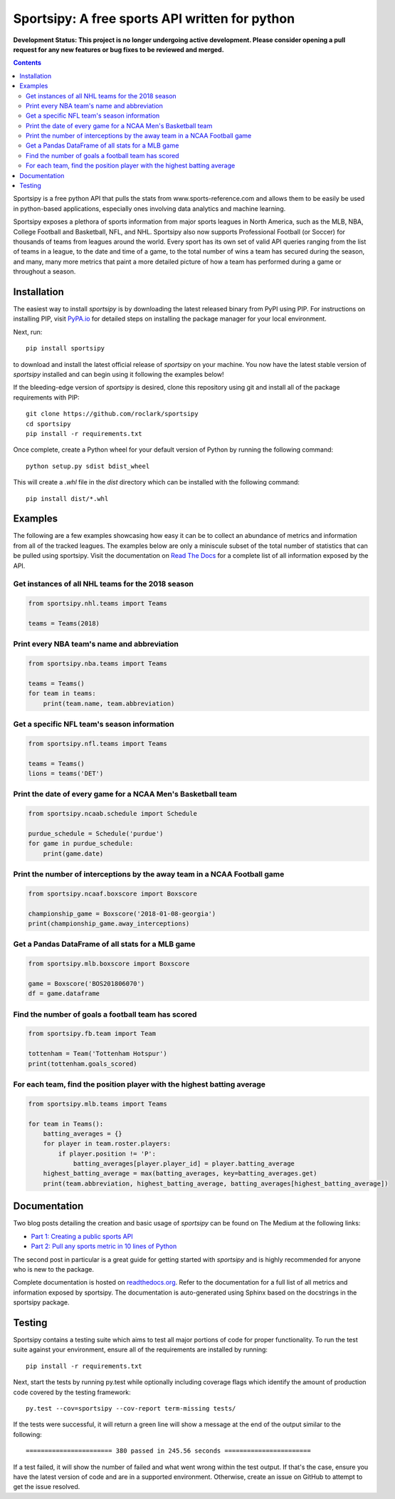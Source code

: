 Sportsipy: A free sports API written for python
###############################################
**Development Status: This project is no longer undergoing active development. Please consider
opening a pull request for any new features or bug fixes to be reviewed and
merged.**

.. image:: https://github.com/roclark/sportsipy/workflows/Sportsipy%20push%20tests/badge.svg
    :target: https://github.com/roclark/sportsipy/actions
.. image:: https://readthedocs.org/projects/sportsipy/badge/?version=latest
    :target: https://sportsipy.readthedocs.io/en/latest/?badge=latest
    :alt: Documentation Status
.. image:: https://img.shields.io/pypi/v/sportsipy.svg
    :target: https://pypi.org/project/sportsipy

.. contents::

Sportsipy is a free python API that pulls the stats from
www.sports-reference.com and allows them to be easily be used in python-based
applications, especially ones involving data analytics and machine learning.

Sportsipy exposes a plethora of sports information from major sports
leagues in North America, such as the MLB, NBA, College Football and Basketball,
NFL, and NHL. Sportsipy also now supports Professional Football (or
Soccer) for thousands of teams from leagues around the world. Every sport has
its own set of valid API queries ranging from the list of teams in a league, to
the date and time of a game, to the total number of wins a team has secured
during the season, and many, many more metrics that paint a more detailed
picture of how a team has performed during a game or throughout a season.

Installation
============

The easiest way to install `sportsipy` is by downloading the latest
released binary from PyPI using PIP. For instructions on installing PIP, visit
`PyPA.io <https://pip.pypa.io/en/stable/installing/>`_ for detailed steps on
installing the package manager for your local environment.

Next, run::

    pip install sportsipy

to download and install the latest official release of `sportsipy` on
your machine. You now have the latest stable version of `sportsipy`
installed and can begin using it following the examples below!

If the bleeding-edge version of `sportsipy` is desired, clone this
repository using git and install all of the package requirements with PIP::

    git clone https://github.com/roclark/sportsipy
    cd sportsipy
    pip install -r requirements.txt

Once complete, create a Python wheel for your default version of Python by
running the following command::

    python setup.py sdist bdist_wheel

This will create a `.whl` file in the `dist` directory which can be installed
with the following command::

    pip install dist/*.whl

Examples
========

The following are a few examples showcasing how easy it can be to collect
an abundance of metrics and information from all of the tracked leagues. The
examples below are only a miniscule subset of the total number of statistics
that can be pulled using sportsipy. Visit the documentation on
`Read The Docs <http://sportsipy.readthedocs.io/en/latest/>`_ for a
complete list of all information exposed by the API.

Get instances of all NHL teams for the 2018 season
--------------------------------------------------

.. code-block:: python

    from sportsipy.nhl.teams import Teams

    teams = Teams(2018)

Print every NBA team's name and abbreviation
--------------------------------------------

.. code-block:: python

    from sportsipy.nba.teams import Teams

    teams = Teams()
    for team in teams:
        print(team.name, team.abbreviation)

Get a specific NFL team's season information
--------------------------------------------

.. code-block:: python

    from sportsipy.nfl.teams import Teams

    teams = Teams()
    lions = teams('DET')

Print the date of every game for a NCAA Men's Basketball team
-------------------------------------------------------------

.. code-block:: python

    from sportsipy.ncaab.schedule import Schedule

    purdue_schedule = Schedule('purdue')
    for game in purdue_schedule:
        print(game.date)

Print the number of interceptions by the away team in a NCAA Football game
--------------------------------------------------------------------------

.. code-block:: python

    from sportsipy.ncaaf.boxscore import Boxscore

    championship_game = Boxscore('2018-01-08-georgia')
    print(championship_game.away_interceptions)

Get a Pandas DataFrame of all stats for a MLB game
--------------------------------------------------

.. code-block:: python

    from sportsipy.mlb.boxscore import Boxscore

    game = Boxscore('BOS201806070')
    df = game.dataframe

Find the number of goals a football team has scored
---------------------------------------------------

.. code-block:: python

    from sportsipy.fb.team import Team

    tottenham = Team('Tottenham Hotspur')
    print(tottenham.goals_scored)

For each team, find the position player with the highest batting average 
------------------------------------------------------------------------

.. code-block:: python

    from sportsipy.mlb.teams import Teams

    for team in Teams():
        batting_averages = {}
        for player in team.roster.players:
            if player.position != 'P':
                batting_averages[player.player_id] = player.batting_average
        highest_batting_average = max(batting_averages, key=batting_averages.get)
        print(team.abbreviation, highest_batting_average, batting_averages[highest_batting_average])

Documentation
=============

Two blog posts detailing the creation and basic usage of `sportsipy` can
be found on The Medium at the following links:

- `Part 1: Creating a public sports API <https://medium.com/clarktech-sports/python-sports-analytics-made-simple-part-1-14569d6e9a86>`_
- `Part 2: Pull any sports metric in 10 lines of Python <https://medium.com/clarktech-sports/python-sports-analytics-made-simple-part-2-40e591a7f3db>`_

The second post in particular is a great guide for getting started with
`sportsipy` and is highly recommended for anyone who is new to the
package.

Complete documentation is hosted on
`readthedocs.org <http://sportsipy.readthedocs.io/en/latest>`_. Refer to
the documentation for a full list of all metrics and information exposed by
sportsipy. The documentation is auto-generated using Sphinx based on the
docstrings in the sportsipy package.

Testing
=======

Sportsipy contains a testing suite which aims to test all major portions
of code for proper functionality. To run the test suite against your
environment, ensure all of the requirements are installed by running::

    pip install -r requirements.txt

Next, start the tests by running py.test while optionally including coverage
flags which identify the amount of production code covered by the testing
framework::

    py.test --cov=sportsipy --cov-report term-missing tests/

If the tests were successful, it will return a green line will show a message at
the end of the output similar to the following::

    ======================= 380 passed in 245.56 seconds =======================

If a test failed, it will show the number of failed and what went wrong within
the test output. If that's the case, ensure you have the latest version of code
and are in a supported environment. Otherwise, create an issue on GitHub to
attempt to get the issue resolved.
